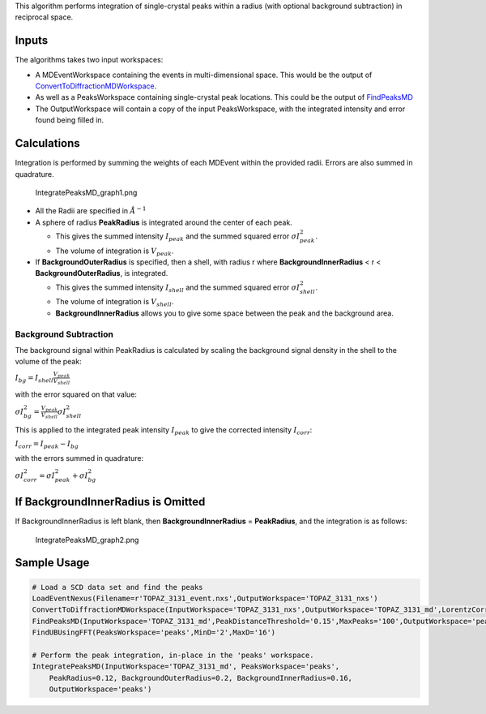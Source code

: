 .. algorithm:: IntegratePeaksMD

.. summary:: IntegratePeaksMD

.. aliases:: IntegratePeaksMD

.. usage:: IntegratePeaksMD

.. properties:: IntegratePeaksMD

This algorithm performs integration of single-crystal peaks within a
radius (with optional background subtraction) in reciprocal space.

Inputs
~~~~~~

The algorithms takes two input workspaces:

-  A MDEventWorkspace containing the events in multi-dimensional space.
   This would be the output of
   `ConvertToDiffractionMDWorkspace <ConvertToDiffractionMDWorkspace>`__.
-  As well as a PeaksWorkspace containing single-crystal peak locations.
   This could be the output of `FindPeaksMD <FindPeaksMD>`__
-  The OutputWorkspace will contain a copy of the input PeaksWorkspace,
   with the integrated intensity and error found being filled in.

Calculations
~~~~~~~~~~~~

Integration is performed by summing the weights of each MDEvent within
the provided radii. Errors are also summed in quadrature.

.. figure:: images\IntegratePeaksMD_graph1.png
   :alt: IntegratePeaksMD_graph1.png

   IntegratePeaksMD\_graph1.png

-  All the Radii are specified in :math:`\AA^{-1}`
-  A sphere of radius **PeakRadius** is integrated around the center of
   each peak.

   -  This gives the summed intensity :math:`I_{peak}` and the summed
      squared error :math:`\sigma I_{peak}^2`.
   -  The volume of integration is :math:`V_{peak}`.

-  If **BackgroundOuterRadius** is specified, then a shell, with radius
   r where **BackgroundInnerRadius** < r < **BackgroundOuterRadius**, is
   integrated.

   -  This gives the summed intensity :math:`I_{shell}` and the summed
      squared error :math:`\sigma I_{shell}^2`.
   -  The volume of integration is :math:`V_{shell}`.
   -  **BackgroundInnerRadius** allows you to give some space between
      the peak and the background area.

Background Subtraction
^^^^^^^^^^^^^^^^^^^^^^

The background signal within PeakRadius is calculated by scaling the
background signal density in the shell to the volume of the peak:

:math:`I_{bg} = I_{shell} \frac{V_{peak}}{V_{shell}}`

with the error squared on that value:

:math:`\sigma I_{bg}^2 = \frac{V_{peak}}{V_{shell}} \sigma I_{shell}^2`

This is applied to the integrated peak intensity :math:`I_{peak}` to
give the corrected intensity :math:`I_{corr}`:

:math:`I_{corr} = I_{peak} - I_{bg}`

with the errors summed in quadrature:

:math:`\sigma I_{corr}^2 = \sigma I_{peak}^2 + \sigma I_{bg}^2`

If BackgroundInnerRadius is Omitted
~~~~~~~~~~~~~~~~~~~~~~~~~~~~~~~~~~~

If BackgroundInnerRadius is left blank, then **BackgroundInnerRadius** =
**PeakRadius**, and the integration is as follows:

.. figure:: images\IntegratePeaksMD_graph2.png
   :alt: IntegratePeaksMD_graph2.png

   IntegratePeaksMD\_graph2.png
Sample Usage
~~~~~~~~~~~~

.. code:: python

    # Load a SCD data set and find the peaks
    LoadEventNexus(Filename=r'TOPAZ_3131_event.nxs',OutputWorkspace='TOPAZ_3131_nxs')
    ConvertToDiffractionMDWorkspace(InputWorkspace='TOPAZ_3131_nxs',OutputWorkspace='TOPAZ_3131_md',LorentzCorrection='1')
    FindPeaksMD(InputWorkspace='TOPAZ_3131_md',PeakDistanceThreshold='0.15',MaxPeaks='100',OutputWorkspace='peaks')
    FindUBUsingFFT(PeaksWorkspace='peaks',MinD='2',MaxD='16')

    # Perform the peak integration, in-place in the 'peaks' workspace.
    IntegratePeaksMD(InputWorkspace='TOPAZ_3131_md', PeaksWorkspace='peaks',
        PeakRadius=0.12, BackgroundOuterRadius=0.2, BackgroundInnerRadius=0.16,
        OutputWorkspace='peaks')

.. categories:: IntegratePeaksMD